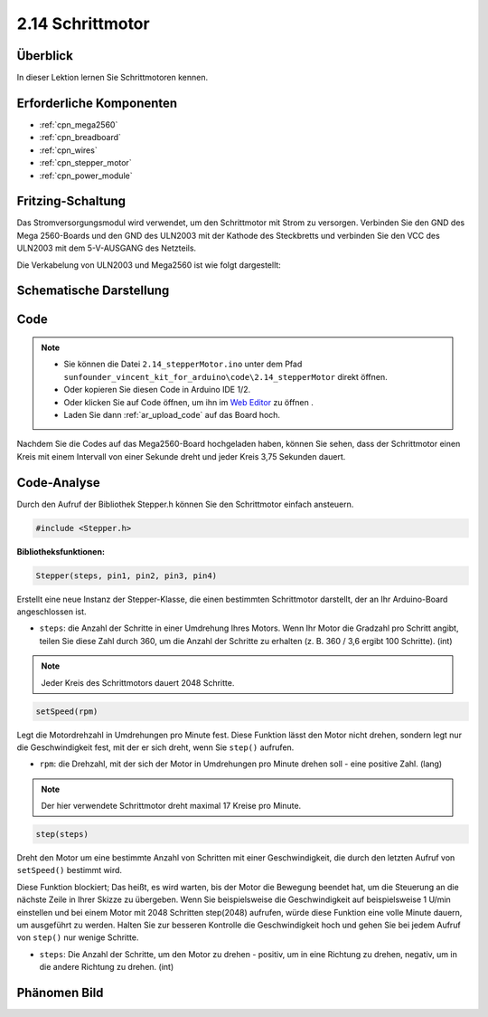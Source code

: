 .. _ar_stepper_motor:

2.14 Schrittmotor
==================


Überblick
-----------------

In dieser Lektion lernen Sie Schrittmotoren kennen.

Erforderliche Komponenten
------------------------------------------

.. image:: img/list_2.14.png

* :ref:`cpn_mega2560`
* :ref:`cpn_breadboard`
* :ref:`cpn_wires`
* :ref:`cpn_stepper_motor`
* :ref:`cpn_power_module`

Fritzing-Schaltung
-----------------------------

Das Stromversorgungsmodul wird verwendet, um den Schrittmotor mit Strom zu versorgen. Verbinden Sie den GND des Mega 2560-Boards und den GND des ULN2003 mit der Kathode des Steckbretts und verbinden Sie den VCC des ULN2003 mit dem 5-V-AUSGANG des Netzteils.

Die Verkabelung von ULN2003 und Mega2560 ist wie folgt dargestellt:


.. image:: img/image149.png


Schematische Darstellung
-----------------------------------

.. image:: img/image462.png


Code
--------

.. note::

    * Sie können die Datei ``2.14_stepperMotor.ino`` unter dem Pfad ``sunfounder_vincent_kit_for_arduino\code\2.14_stepperMotor`` direkt öffnen.
    * Oder kopieren Sie diesen Code in Arduino IDE 1/2.
    * Oder klicken Sie auf Code öffnen, um ihn im `Web Editor <https://docs.arduino.cc/cloud/web-editor/tutorials/getting-started/getting-started-web-editor>`_ zu öffnen .
    * Laden Sie dann :ref:`ar_upload_code` auf das Board hoch.

.. raw:: html

    <iframe src=https://create.arduino.cc/editor/sunfounder01/1ea1cc56-83ef-45c3-8140-2c7378ad8efa/preview?embed style="height:510px;width:100%;margin:10px 0" frameborder=0></iframe>

Nachdem Sie die Codes auf das Mega2560-Board hochgeladen haben, können Sie sehen, dass der Schrittmotor einen Kreis mit einem Intervall von einer Sekunde dreht und jeder Kreis 3,75 Sekunden dauert.

Code-Analyse
---------------------

Durch den Aufruf der Bibliothek Stepper.h können Sie den Schrittmotor einfach ansteuern.

.. code-block:: arduino

    #include <Stepper.h> 

**Bibliotheksfunktionen:**

.. code-block:: arduino

    Stepper(steps, pin1, pin2, pin3, pin4)

Erstellt eine neue Instanz der Stepper-Klasse, die einen bestimmten Schrittmotor darstellt, der an Ihr Arduino-Board angeschlossen ist.

* ``steps``: die Anzahl der Schritte in einer Umdrehung Ihres Motors. Wenn Ihr Motor die Gradzahl pro Schritt angibt, teilen Sie diese Zahl durch 360, um die Anzahl der Schritte zu erhalten (z. B. 360 / 3,6 ergibt 100 Schritte). (int)

.. note::
    Jeder Kreis des Schrittmotors dauert 2048 Schritte.

.. code-block:: arduino

    setSpeed(rpm)

Legt die Motordrehzahl in Umdrehungen pro Minute fest. Diese Funktion lässt den Motor nicht drehen, sondern legt nur die Geschwindigkeit fest, mit der er sich dreht, wenn Sie ``step()`` aufrufen.

* ``rpm``: die Drehzahl, mit der sich der Motor in Umdrehungen pro Minute drehen soll - eine positive Zahl. (lang)

.. note::
    Der hier verwendete Schrittmotor dreht maximal 17 Kreise pro Minute.

.. code-block:: arduino

    step(steps)

Dreht den Motor um eine bestimmte Anzahl von Schritten mit einer Geschwindigkeit, die durch den letzten Aufruf von ``setSpeed()`` bestimmt wird.

Diese Funktion blockiert; Das heißt, es wird warten, bis der Motor die Bewegung beendet hat, um die Steuerung an die nächste Zeile in Ihrer Skizze zu übergeben. Wenn Sie beispielsweise die Geschwindigkeit auf beispielsweise 1 U/min einstellen und bei einem Motor mit 2048 Schritten step(2048) aufrufen, würde diese Funktion eine volle Minute dauern, um ausgeführt zu werden. Halten Sie zur besseren Kontrolle die Geschwindigkeit hoch und gehen Sie bei jedem Aufruf von ``step()`` nur wenige Schritte.

* ``steps``: Die Anzahl der Schritte, um den Motor zu drehen - positiv, um in eine Richtung zu drehen, negativ, um in die andere Richtung zu drehen. (int)

Phänomen Bild
------------------

.. image:: img/image151.jpeg